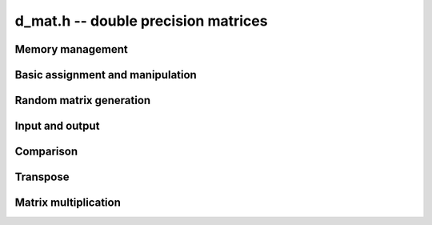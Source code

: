 .. _d-mat:

**d_mat.h** -- double precision matrices
===============================================================================



Memory management
--------------------------------------------------------------------------------


.. function:: void d_mat_init(d_mat_t mat, slong rows, slong cols)

    Initialises a matrix with the given number of rows and columns for use. 

.. function:: void d_mat_clear(d_mat_t mat)

    Clears the given matrix.


Basic assignment and manipulation
--------------------------------------------------------------------------------


.. function:: void d_mat_set(d_mat_t mat1, const d_mat_t mat2)

    Sets ``mat1`` to a copy of ``mat2``. The dimensions of 
    ``mat1`` and ``mat2`` must be the same.

.. function:: void d_mat_swap_entrywise(d_mat_t mat1, d_mat_t mat2)

    Swaps two matrices by swapping the individual entries rather than swapping
    the contents of the structs.

.. function:: double d_mat_entry(d_mat_t mat, slong i, slong j)

    Returns the entry of ``mat`` at row `i` and column `j`.
    Both `i` and `j` must not exceed the dimensions of the matrix.
    This function is implemented as a macro.

.. function:: double d_mat_get_entry(const d_mat_t mat, slong i, slong j)

    Returns the entry of ``mat`` at row `i` and column `j`.
    Both `i` and `j` must not exceed the dimensions of the matrix.
    
.. function:: double * d_mat_entry_ptr(const d_mat_t mat, slong i, slong j)

    Returns a pointer to the entry of ``mat`` at row `i` and column
    `j`. Both `i` and `j` must not exceed the dimensions of the matrix.
    
.. function:: void d_mat_zero(d_mat_t mat)

    Sets all entries of ``mat`` to 0.


Random matrix generation
--------------------------------------------------------------------------------


.. function:: void d_mat_randtest(d_mat_t mat, flint_rand_t state, slong minexp, slong maxexp)

    Sets the entries of ``mat`` to random signed numbers with exponents
    between ``minexp`` and ``maxexp`` or zero.


Input and output
--------------------------------------------------------------------------------


.. function:: void d_mat_print(const d_mat_t mat)

    Prints the given matrix to the stream ``stdout``.


Comparison
--------------------------------------------------------------------------------


.. function:: int d_mat_equal(const d_mat_t mat1, const d_mat_t mat2)

    Returns a non-zero value if ``mat1`` and ``mat2`` have 
    the same dimensions and entries, and zero otherwise.
    
.. function:: int d_mat_approx_equal(const d_mat_t mat1, const d_mat_t mat2, double eps)

    Returns a non-zero value if ``mat1`` and ``mat2`` have 
    the same dimensions and entries within ``eps`` of each other,
    and zero otherwise.

.. function:: int d_mat_is_square(const d_mat_t mat)

    Returns a non-zero value if the number of rows is equal to the
    number of columns in ``mat``, and otherwise returns zero.


Transpose
--------------------------------------------------------------------------------


.. function:: void d_mat_transpose(d_mat_t B, const d_mat_t A)

    Sets `B` to `A^T`, the transpose of `A`. Dimensions must be compatible.
    `A` and `B` are allowed to be the same object if `A` is a square matrix.


Matrix multiplication
--------------------------------------------------------------------------------


.. function:: void d_mat_mul_classical(d_mat_t C, const d_mat_t A, const d_mat_t B)

    Sets ``C`` to the matrix product `C = A B`. The matrices must have
    compatible dimensions for matrix multiplication (an exception is raised
    otherwise). Aliasing is allowed.
